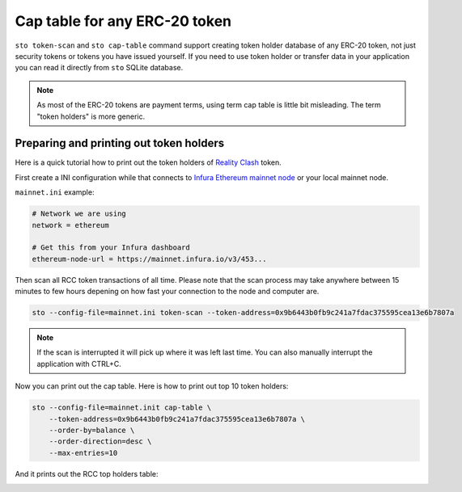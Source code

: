 Cap table for any ERC-20 token
==============================

``sto token-scan`` and ``sto cap-table`` command support creating token holder database of any ERC-20 token, not just security tokens or tokens you have issued yourself. If you need to use token holder or transfer data in your application you can read it directly from ``sto`` SQLite database.

.. note::

   As most of the ERC-20 tokens are payment terms, using term cap table is little bit misleading.
   The term "token holders" is more generic.

Preparing and printing out token holders
----------------------------------------

Here is a quick tutorial how to print out the token holders of `Reality Clash <https://realityclash.com>`_ token.

First create a INI configuration while that connects to `Infura Ethereum mainnet node <http://infura.io/>`_ or your local mainnet node.

``mainnet.ini`` example:

.. code-block:: ini

    # Network we are using
    network = ethereum

    # Get this from your Infura dashboard
    ethereum-node-url = https://mainnet.infura.io/v3/453...

Then scan all RCC token transactions of all time. Please note that the scan process may take anywhere between 15 minutes to few hours depening on how fast your connection to the node and computer are.

.. code-block:: shell

    sto --config-file=mainnet.ini token-scan --token-address=0x9b6443b0fb9c241a7fdac375595cea13e6b7807a

.. image:: screenshots/scan-reality-clash.png
    :width: 500 px

.. note::

    If the scan is interrupted it will pick up where it was left last time. You can also manually interrupt the application with CTRL+C.

Now you can print out the cap table. Here is how to print out top 10 token holders:

.. code-block:: shell

    sto --config-file=mainnet.init cap-table \
        --token-address=0x9b6443b0fb9c241a7fdac375595cea13e6b7807a \
        --order-by=balance \
        --order-direction=desc \
        --max-entries=10

And it prints out the RCC top holders table:

.. image:: screenshots/rcc-captable.png
    :width: 500 px
